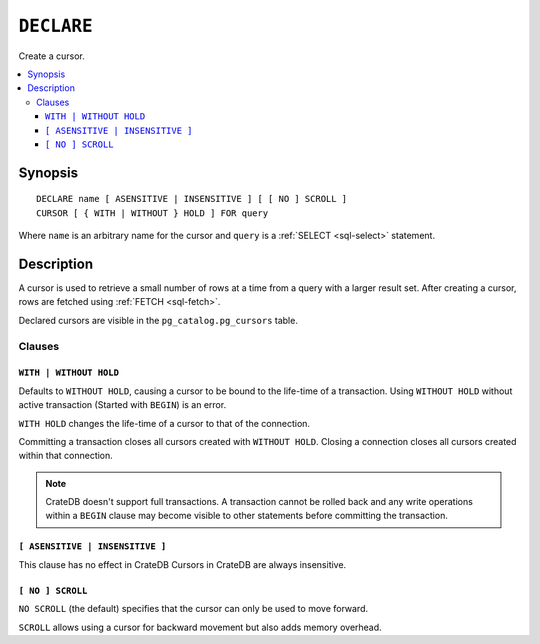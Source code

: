 .. highlight:: psql

.. _sql-declare:


===========
``DECLARE``
===========

Create a cursor.

.. contents::
   :local:

.. _sql-declare-synopsis:

Synopsis
========

::

    DECLARE name [ ASENSITIVE | INSENSITIVE ] [ [ NO ] SCROLL ]
    CURSOR [ { WITH | WITHOUT } HOLD ] FOR query


Where ``name`` is an arbitrary name for the cursor and ``query`` is a
:ref:`SELECT <sql-select>` statement.


Description
===========

A cursor is used to retrieve a small number of rows at a time from a query with
a larger result set. After creating a cursor, rows are fetched using :ref:`FETCH
<sql-fetch>`.

Declared cursors are visible in the ``pg_catalog.pg_cursors`` table.


.. SEEALSO::

   :ref:`FETCH <sql-fetch>`
   :ref:`CLOSE <sql-close>`

Clauses
-------

.. _sql-declare-hold:

``WITH | WITHOUT HOLD``
.......................

Defaults to ``WITHOUT HOLD``, causing a cursor to be bound to the life-time
of a transaction. Using ``WITHOUT HOLD`` without active transaction (Started
with ``BEGIN``) is an error.

``WITH HOLD`` changes the life-time of a cursor to that of the connection.

Committing a transaction closes all cursors created with ``WITHOUT HOLD``.
Closing a connection closes all cursors created within that connection.


.. NOTE::

    CrateDB doesn't support full transactions. A transaction cannot be rolled
    back and any write operations within a ``BEGIN`` clause may become visible
    to other statements before committing the transaction.


``[ ASENSITIVE | INSENSITIVE ]``
................................

This clause has no effect in CrateDB
Cursors in CrateDB are always insensitive.

.. _sql-declare-scroll:

``[ NO ] SCROLL``
.................

``NO SCROLL`` (the default) specifies that the cursor can only be used to move
forward.

``SCROLL`` allows using a cursor for backward movement but also adds memory
overhead.
